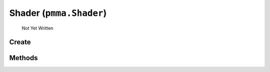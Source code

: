 Shader (``pmma.Shader``)
=======

   Not Yet Written

Create
+++++++

.. py:method:: pmma.Shader() -> pmma.Shader

   Not Yet Written

Methods
+++++++

.. py:method: Shader.analyze() -> None

   Not Yet Written

.. py:method: Shader.get_out_attributes() -> None

   Not Yet Written

.. py:method: Shader.get_in_attributes() -> None

   Not Yet Written

.. py:method: Shader.get_uniform_attributes() -> None

   Not Yet Written

.. py:method: Shader.quit() -> None

   Not Yet Written

.. py:method: Shader.get() -> None

   Not Yet Written

.. py:method: Shader.create_from_string() -> None

   Not Yet Written

.. py:method: Shader.create_from_file() -> None

   Not Yet Written

.. py:method: Shader.create_from_location() -> None

   Not Yet Written

